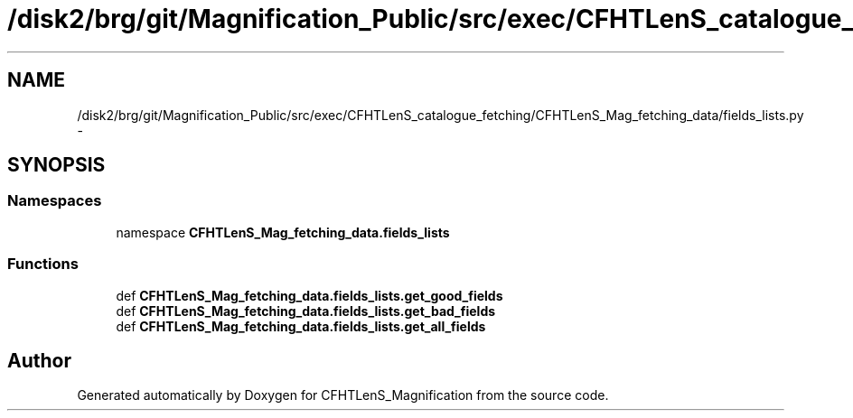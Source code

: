 .TH "/disk2/brg/git/Magnification_Public/src/exec/CFHTLenS_catalogue_fetching/CFHTLenS_Mag_fetching_data/fields_lists.py" 3 "Tue Jul 7 2015" "Version 0.9.0" "CFHTLenS_Magnification" \" -*- nroff -*-
.ad l
.nh
.SH NAME
/disk2/brg/git/Magnification_Public/src/exec/CFHTLenS_catalogue_fetching/CFHTLenS_Mag_fetching_data/fields_lists.py \- 
.SH SYNOPSIS
.br
.PP
.SS "Namespaces"

.in +1c
.ti -1c
.RI "namespace \fBCFHTLenS_Mag_fetching_data\&.fields_lists\fP"
.br
.in -1c
.SS "Functions"

.in +1c
.ti -1c
.RI "def \fBCFHTLenS_Mag_fetching_data\&.fields_lists\&.get_good_fields\fP"
.br
.ti -1c
.RI "def \fBCFHTLenS_Mag_fetching_data\&.fields_lists\&.get_bad_fields\fP"
.br
.ti -1c
.RI "def \fBCFHTLenS_Mag_fetching_data\&.fields_lists\&.get_all_fields\fP"
.br
.in -1c
.SH "Author"
.PP 
Generated automatically by Doxygen for CFHTLenS_Magnification from the source code\&.
